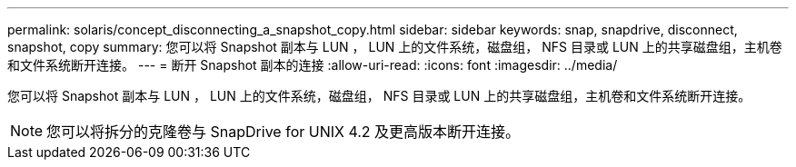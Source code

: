 ---
permalink: solaris/concept_disconnecting_a_snapshot_copy.html 
sidebar: sidebar 
keywords: snap, snapdrive, disconnect, snapshot, copy 
summary: 您可以将 Snapshot 副本与 LUN ， LUN 上的文件系统，磁盘组， NFS 目录或 LUN 上的共享磁盘组，主机卷和文件系统断开连接。 
---
= 断开 Snapshot 副本的连接
:allow-uri-read: 
:icons: font
:imagesdir: ../media/


[role="lead"]
您可以将 Snapshot 副本与 LUN ， LUN 上的文件系统，磁盘组， NFS 目录或 LUN 上的共享磁盘组，主机卷和文件系统断开连接。


NOTE: 您可以将拆分的克隆卷与 SnapDrive for UNIX 4.2 及更高版本断开连接。
